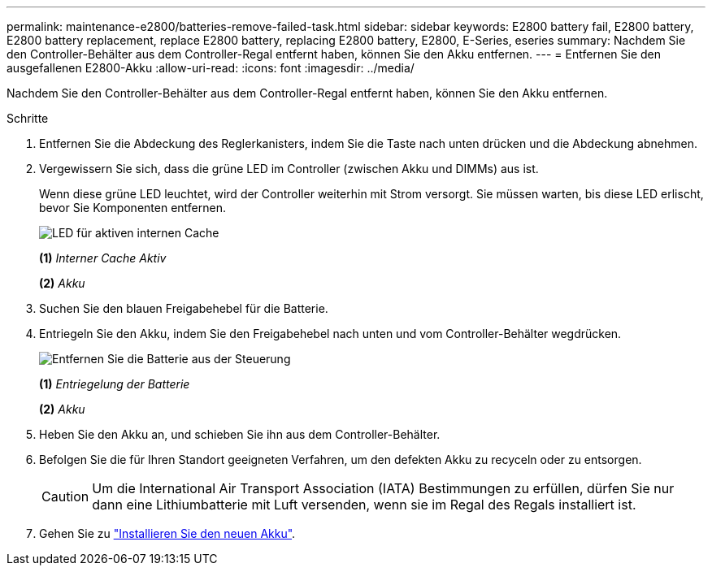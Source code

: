 ---
permalink: maintenance-e2800/batteries-remove-failed-task.html 
sidebar: sidebar 
keywords: E2800 battery fail, E2800 battery, E2800 battery replacement, replace E2800 battery, replacing E2800 battery, E2800, E-Series, eseries 
summary: Nachdem Sie den Controller-Behälter aus dem Controller-Regal entfernt haben, können Sie den Akku entfernen. 
---
= Entfernen Sie den ausgefallenen E2800-Akku
:allow-uri-read: 
:icons: font
:imagesdir: ../media/


[role="lead"]
Nachdem Sie den Controller-Behälter aus dem Controller-Regal entfernt haben, können Sie den Akku entfernen.

.Schritte
. Entfernen Sie die Abdeckung des Reglerkanisters, indem Sie die Taste nach unten drücken und die Abdeckung abnehmen.
. Vergewissern Sie sich, dass die grüne LED im Controller (zwischen Akku und DIMMs) aus ist.
+
Wenn diese grüne LED leuchtet, wird der Controller weiterhin mit Strom versorgt. Sie müssen warten, bis diese LED erlischt, bevor Sie Komponenten entfernen.

+
image::../media/28_dwg_e2800_internal_cache_active_led_maint-e2800.gif[LED für aktiven internen Cache]

+
*(1)* _Interner Cache Aktiv_

+
*(2)* _Akku_

. Suchen Sie den blauen Freigabehebel für die Batterie.
. Entriegeln Sie den Akku, indem Sie den Freigabehebel nach unten und vom Controller-Behälter wegdrücken.
+
image::../media/28_dwg_e2800_remove_battery_maint-e2800.gif[Entfernen Sie die Batterie aus der Steuerung]

+
*(1)* _Entriegelung der Batterie_

+
*(2)* _Akku_

. Heben Sie den Akku an, und schieben Sie ihn aus dem Controller-Behälter.
. Befolgen Sie die für Ihren Standort geeigneten Verfahren, um den defekten Akku zu recyceln oder zu entsorgen.
+

CAUTION: Um die International Air Transport Association (IATA) Bestimmungen zu erfüllen, dürfen Sie nur dann eine Lithiumbatterie mit Luft versenden, wenn sie im Regal des Regals installiert ist.

. Gehen Sie zu link:batteries-install-new-task.html["Installieren Sie den neuen Akku"].

